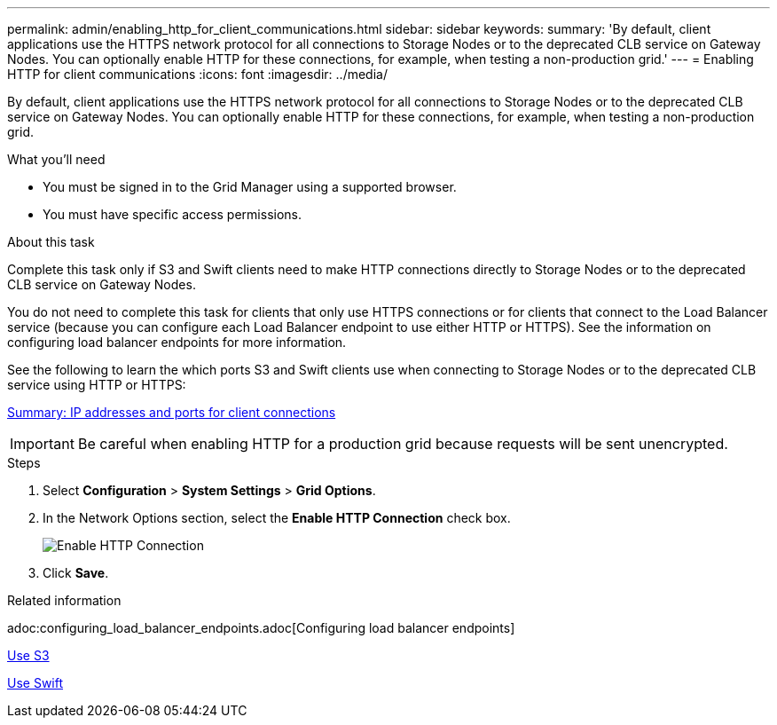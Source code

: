 ---
permalink: admin/enabling_http_for_client_communications.html
sidebar: sidebar
keywords:
summary: 'By default, client applications use the HTTPS network protocol for all connections to Storage Nodes or to the deprecated CLB service on Gateway Nodes. You can optionally enable HTTP for these connections, for example, when testing a non-production grid.'
---
= Enabling HTTP for client communications
:icons: font
:imagesdir: ../media/

[.lead]
By default, client applications use the HTTPS network protocol for all connections to Storage Nodes or to the deprecated CLB service on Gateway Nodes. You can optionally enable HTTP for these connections, for example, when testing a non-production grid.

.What you'll need

* You must be signed in to the Grid Manager using a supported browser.
* You must have specific access permissions.

.About this task

Complete this task only if S3 and Swift clients need to make HTTP connections directly to Storage Nodes or to the deprecated CLB service on Gateway Nodes.

You do not need to complete this task for clients that only use HTTPS connections or for clients that connect to the Load Balancer service (because you can configure each Load Balancer endpoint to use either HTTP or HTTPS). See the information on configuring load balancer endpoints for more information.

See the following to learn the which ports S3 and Swift clients use when connecting to Storage Nodes or to the deprecated CLB service using HTTP or HTTPS:

xref:summary_ip_addresses_and_ports_for_client_connections.adoc[Summary: IP addresses and ports for client connections]

IMPORTANT: Be careful when enabling HTTP for a production grid because requests will be sent unencrypted.

.Steps

. Select *Configuration* > *System Settings* > *Grid Options*.
. In the Network Options section, select the *Enable HTTP Connection* check box.
+
image::../media/http_enabled.png[Enable HTTP Connection]

. Click *Save*.

.Related information

adoc:configuring_load_balancer_endpoints.adoc[Configuring load balancer endpoints]

xref:../s3/index.adoc[Use S3]

xref:../swift/index.adoc[Use Swift]
